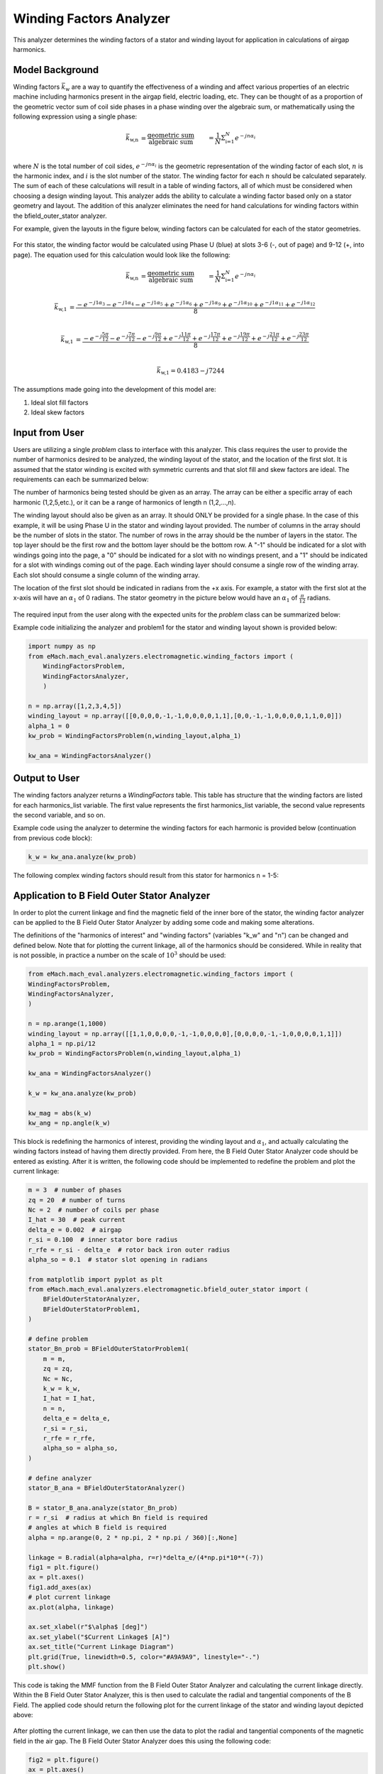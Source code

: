 Winding Factors Analyzer
##########################################

This analyzer determines the winding factors of a stator and winding layout for application in calculations of airgap harmonics.

Model Background
****************

Winding factors :math:`\bar{k}_\text{w}` are a way to quantify the effectiveness of a winding and affect various properties of an electric machine including
harmonics present in the airgap field, electric loading, etc. They can be thought of as a proportion of the geometric vector sum of coil side phases 
in a phase winding over the algebraic sum, or mathematically using the following expression using a single phase:

.. math::

    \bar{k}_\text{w,n} &= \frac{\text{geometric sum}}{\text{algebraic sum}} &= \frac{1}{N} \Sigma_\text{i=1}^N e^{-jn\alpha_i} \\

where :math:`N` is the total number of coil sides, :math:`e^{-jn\alpha_i}` is the geometric representation of the winding factor of each slot, :math:`n` 
is the harmonic index, and :math:`i` is the slot number of the stator. The winding factor for each :math:`n` should be calculated separately. The sum of each 
of these calculations will result in a table of winding factors, all of which must be considered when choosing a design winding layout. This analyzer adds the 
ability to calculate a winding factor based only on a stator geometry and layout. The addition of this analyzer eliminates the need for hand calculations for 
winding factors within the bfield_outer_stator analyzer.

For example, given the layouts in the figure below, winding factors can be calculated for each of the stator geometries.

.. figure:: ./Images/Stator_Diagram.svg
   :alt: Stator Diagram
   :align: center
   :width: 500 

For this stator, the winding factor would be calculated using Phase U (blue) at slots 3-6 (-, out of page) and 9-12 (+, into page). The equation used for this 
calculation would look like the following:

.. math::

    \bar{k}_\text{w,n} &= \frac{\text{geometric sum}}{\text{algebraic sum}} &= \frac{1}{N} \Sigma_\text{i=1}^N e^{-jn\alpha_i} \\

.. math::
    \bar{k}_\text{w,1} &= \frac{-e^{-j1\alpha_3} - e^{-j1\alpha_4} - e^{-j1\alpha_5} + e^{-j1\alpha_6} + e^{-j1\alpha_9} + e^{-j1\alpha_{10}} 
    + e^{-j1\alpha_{11}} + e^{-j1\alpha_{12}}}{8} \\

.. math::
    \bar{k}_\text{w,1} &= \frac{-e^{-j\frac{5\pi}{12}} - e^{-j\frac{7\pi}{12}} - e^{-j\frac{9\pi}{12}} + e^{-j\frac{11\pi}{12}} + e^{-j\frac{17\pi}{12}} 
    + e^{-j\frac{19\pi}{12}} + e^{-j\frac{21\pi}{12}} + e^{-j\frac{23\pi}{12}}}{8} \\

.. math::
    \bar{k}_\text{w,1} = 0.4183 - j7244

The assumptions made going into the development of this model are:

1. Ideal slot fill factors
2. Ideal skew factors

Input from User
***************

Users are utilizing a single `problem` class to interface with this analyzer. This class requires the user to provide the number of harmonics desired to
be analyzed, the winding layout of the stator, and the location of the first slot. It is assumed that the stator winding is excited with symmetric currents
and that slot fill and skew factors are ideal. The requirements can each be summarized below:

The number of harmonics being tested should be given as an array. The array can be either a specific array of each harmonic (1,2,5,etc.), or it can be a range 
of harmonics of length n (1,2,...,n).

The winding layout should also be given as an array. It should ONLY be provided for a single phase. In the case of this example, it will be using Phase U in the 
stator and winding layout provided. The number of columns in the array should be the number of slots in the stator. The number of rows in the array should be the 
number of layers in the stator. The top layer should be the first row and the bottom layer should be the bottom row. A "-1" should be indicated for a slot with 
windings going into the page, a "0" should be indicated for a slot with no windings present, and a "1" should be indicated for a slot with windings coming out 
of the page. Each winding layer should consume a single row of the winding array. Each slot should consume a single column of the winding array.

The location of the first slot should be indicated in radians from the +x axis. For example, a stator with the first slot at the x-axis will have an 
:math:`\alpha_\text{1}` of 0 radians. The stator geometry in the picture below would have an :math:`\alpha_\text{1}` of :math:`\frac{\pi}{12}` radians.

.. figure:: ./Images/Winding_Diagram.svg
   :alt: Slot_Angles
   :align: center
   :width: 500 

The required input from the user along with the expected units for the `problem` class can be summarized below:

.. csv-table:: `OuterStatorBnfieldProblem1`
   :file: input_winding_factors.csv
   :widths: 70, 70, 30
   :header-rows: 1

Example code initializing the analyzer and problem1 for the stator and winding layout shown is provided below:

.. code-block:: python

    import numpy as np
    from eMach.mach_eval.analyzers.electromagnetic.winding_factors import (
        WindingFactorsProblem,
        WindingFactorsAnalyzer,
        )

    n = np.array([1,2,3,4,5])
    winding_layout = np.array([[0,0,0,0,-1,-1,0,0,0,0,1,1],[0,0,-1,-1,0,0,0,0,1,1,0,0]])
    alpha_1 = 0
    kw_prob = WindingFactorsProblem(n,winding_layout,alpha_1)

    kw_ana = WindingFactorsAnalyzer()

Output to User
***************
The winding factors analyzer returns a `WindingFactors` table. This table has structure that the winding factors are listed for each harmonics_list variable. The 
first value represents the first harmonics_list variable, the second value represents the second variable, and so on.

Example code using the analyzer to determine the winding factors for each harmonic is provided below (continuation from previous code block):

.. code-block:: python

    k_w = kw_ana.analyze(kw_prob)

The following complex winding factors should result from this stator for harmonics n = 1-5:

.. csv-table:: `WindingFactors`
   :file: output_winding_factors_analyzer.csv
   :widths: 30, 30, 30
   :header-rows: 1

Application to B Field Outer Stator Analyzer
********************************************

In order to plot the current linkage and find the magnetic field of the inner bore of the stator, the winding factor analyzer can be applied to the B Field Outer
Stator Analyzer by adding some code and making some alterations. 

The definitions of the "harmonics of interest" and "winding factors" (variables "k_w" and "n") can be changed and defined below. Note that for plotting the current
linkage, all of the harmonics should be considered. While in reality that is not possible, in practice a number on the scale of :math:`10^3` should be used:

.. code-block:: python

    from eMach.mach_eval.analyzers.electromagnetic.winding_factors import (
    WindingFactorsProblem,
    WindingFactorsAnalyzer,
    )

    n = np.arange(1,1000)
    winding_layout = np.array([[1,1,0,0,0,0,-1,-1,0,0,0,0],[0,0,0,0,-1,-1,0,0,0,0,1,1]])
    alpha_1 = np.pi/12
    kw_prob = WindingFactorsProblem(n,winding_layout,alpha_1)

    kw_ana = WindingFactorsAnalyzer()

    k_w = kw_ana.analyze(kw_prob)

    kw_mag = abs(k_w)
    kw_ang = np.angle(k_w)

This block is redefining the harmonics of interest, providing the winding layout and :math:`\alpha_\text{1}`, and actually calculating the winding factors instead
of having them directly provided. From here, the B Field Outer Stator Analyzer code should be entered as existing. After it is written, the following code should 
be implemented to redefine the problem and plot the current linkage:

.. code-block:: python

    m = 3  # number of phases
    zq = 20  # number of turns
    Nc = 2  # number of coils per phase
    I_hat = 30  # peak current
    delta_e = 0.002  # airgap
    r_si = 0.100  # inner stator bore radius
    r_rfe = r_si - delta_e  # rotor back iron outer radius
    alpha_so = 0.1  # stator slot opening in radians

    from matplotlib import pyplot as plt
    from eMach.mach_eval.analyzers.electromagnetic.bfield_outer_stator import (
        BFieldOuterStatorAnalyzer,
        BFieldOuterStatorProblem1,
    )

    # define problem
    stator_Bn_prob = BFieldOuterStatorProblem1(
        m = m,
        zq = zq,
        Nc = Nc,
        k_w = k_w,
        I_hat = I_hat,
        n = n,
        delta_e = delta_e,
        r_si = r_si,
        r_rfe = r_rfe,
        alpha_so = alpha_so,
    )

    # define analyzer
    stator_B_ana = BFieldOuterStatorAnalyzer()

    B = stator_B_ana.analyze(stator_Bn_prob)
    r = r_si  # radius at which Bn field is required
    # angles at which B field is required
    alpha = np.arange(0, 2 * np.pi, 2 * np.pi / 360)[:,None]

    linkage = B.radial(alpha=alpha, r=r)*delta_e/(4*np.pi*10**(-7))
    fig1 = plt.figure()
    ax = plt.axes()
    fig1.add_axes(ax)
    # plot current linkage
    ax.plot(alpha, linkage)

    ax.set_xlabel(r"$\alpha$ [deg]")
    ax.set_ylabel("$Current Linkage$ [A]")
    ax.set_title("Current Linkage Diagram")
    plt.grid(True, linewidth=0.5, color="#A9A9A9", linestyle="-.")
    plt.show()

This code is taking the MMF function from the B Field Outer Stator Analyzer and calculating the current linkage directly. Within the B Field Outer Stator Analyzer,
this is then used to calculate the radial and tangential components of the B Field. The applied code should return the following plot for the current linkage of the 
stator and winding layout depicted above:

.. figure:: ./Images/Current_Linkage_Plot.png
   :alt: Current_Linkage 
   :align: center
   :width: 500

After plotting the current linkage, we can then use the data to plot the radial and tangential components of the magnetic field in the air gap. The B Field Outer Stator
Analyzer does this using the following code:

.. code-block:: python

    fig2 = plt.figure()
    ax = plt.axes()
    fig2.add_axes(ax)
    # plot radial B fields
    ax.plot(alpha*180/np.pi, B.radial(alpha=alpha, r=r))
    # plot tangential B fields
    ax.plot(alpha*180/np.pi, B.tan(alpha=alpha))

    # sniff test for checking if fields are right. Below value should be very close to 0
    tor = B.radial(alpha=alpha, r=r) * B.tan(alpha=alpha)
    #print(np.sum(tor))

    ax.set_xlabel(r"$\alpha$ [deg]")
    ax.set_ylabel("$B$ [T]")
    ax.set_title("$B_n$ and $B_{tan}$ across airgap")
    plt.legend(["$B_n$", "$B_{tan}$"], fontsize=8)
    plt.grid(True, linewidth=0.5, color="#A9A9A9", linestyle="-.")
    plt.show()

This code will result in the following plots for the magnetic field in the air gap:

.. figure:: ./Images/B_Field_Plot.png
   :alt: B_FIeld
   :align: center
   :width: 500